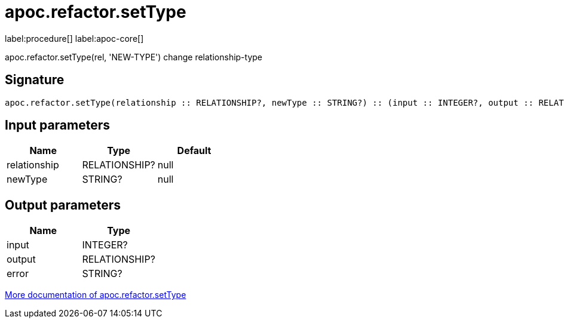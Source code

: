 ////
This file is generated by DocsTest, so don't change it!
////

= apoc.refactor.setType
:description: This section contains reference documentation for the apoc.refactor.setType procedure.

label:procedure[] label:apoc-core[]

[.emphasis]
apoc.refactor.setType(rel, 'NEW-TYPE') change relationship-type

== Signature

[source]
----
apoc.refactor.setType(relationship :: RELATIONSHIP?, newType :: STRING?) :: (input :: INTEGER?, output :: RELATIONSHIP?, error :: STRING?)
----

== Input parameters
[.procedures, opts=header]
|===
| Name | Type | Default 
|relationship|RELATIONSHIP?|null
|newType|STRING?|null
|===

== Output parameters
[.procedures, opts=header]
|===
| Name | Type 
|input|INTEGER?
|output|RELATIONSHIP?
|error|STRING?
|===

xref::graph-updates/graph-refactoring/set-relationship-type.adoc[More documentation of apoc.refactor.setType,role=more information]

